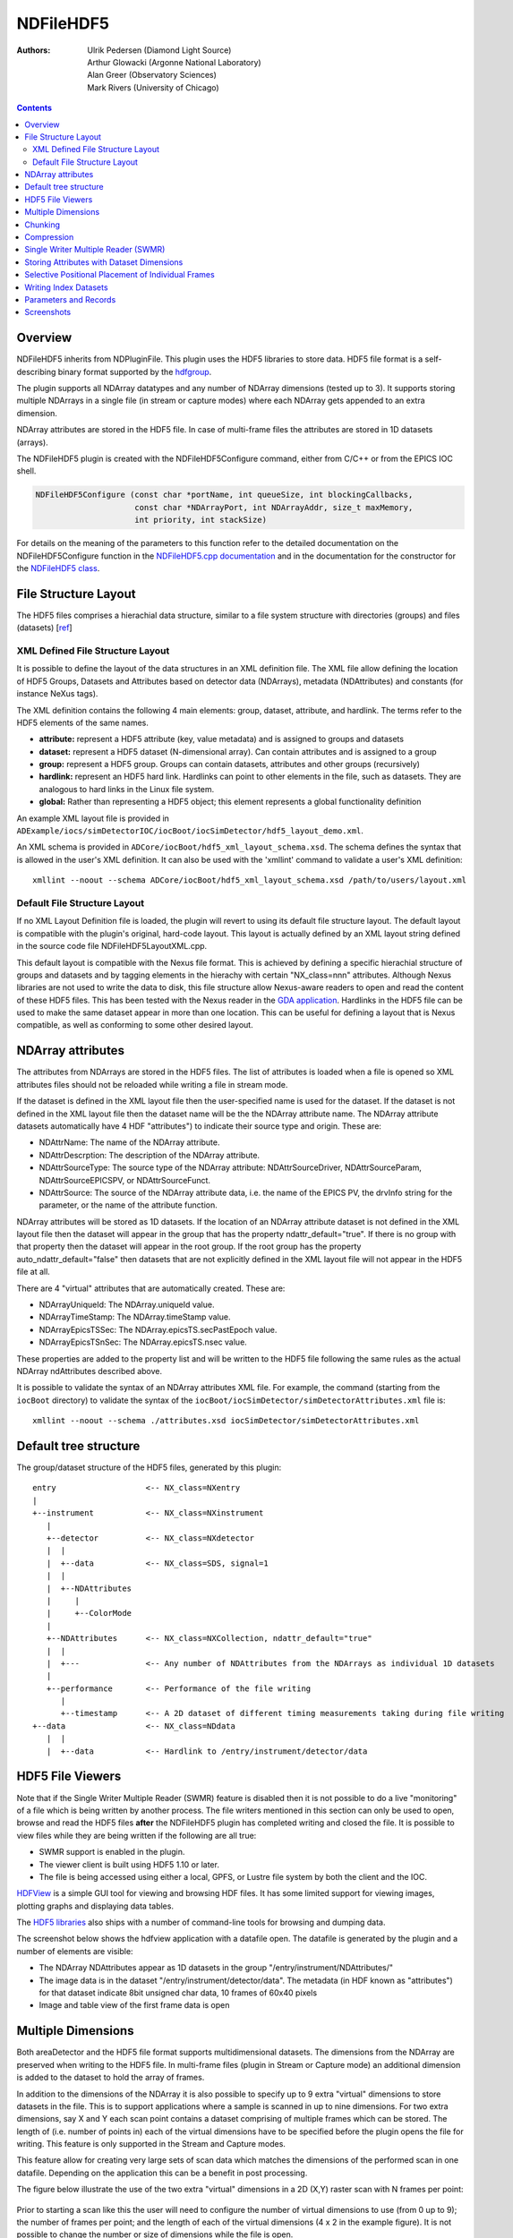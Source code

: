 NDFileHDF5
==========
:authors: Ulrik Pedersen (Diamond Light Source), Arthur Glowacki
   (Argonne National Laboratory), Alan Greer (Observatory Sciences),
   Mark Rivers (University of Chicago)

.. contents:: Contents

Overview
--------

NDFileHDF5 inherits from NDPluginFile. This plugin uses the HDF5
libraries to store data. HDF5 file format is a self-describing binary
format supported by the `hdfgroup <http://www.hdfgroup.org/HDF5>`__.

The plugin supports all NDArray datatypes and any number of NDArray
dimensions (tested up to 3). It supports storing multiple NDArrays in a
single file (in stream or capture modes) where each NDArray gets
appended to an extra dimension.

NDArray attributes are stored in the HDF5 file. In case of multi-frame
files the attributes are stored in 1D datasets (arrays).

The NDFileHDF5 plugin is created with the NDFileHDF5Configure command,
either from C/C++ or from the EPICS IOC shell.

.. code-block:: c

   NDFileHDF5Configure (const char *portName, int queueSize, int blockingCallbacks, 
                        const char *NDArrayPort, int NDArrayAddr, size_t maxMemory, 
                        int priority, int stackSize)
     

For details on the meaning of the parameters to this function refer to
the detailed documentation on the NDFileHDF5Configure function in the
`NDFileHDF5.cpp
documentation <../areaDetectorDoxygenHTML/_n_d_file_h_d_f5_8cpp.html>`__
and in the documentation for the constructor for the `NDFileHDF5
class <../areaDetectorDoxygenHTML/class_n_d_file_h_d_f5.html>`__.

File Structure Layout
---------------------

The HDF5 files comprises a hierachial data structure, similar to a file
system structure with directories (groups) and files (datasets)
[`ref <http://www.hdfgroup.org/HDF5/Tutor/fileorg.html>`__]

XML Defined File Structure Layout
~~~~~~~~~~~~~~~~~~~~~~~~~~~~~~~~~

It is possible to define the layout of the data structures in an XML
definition file. The XML file allow defining the location of HDF5
Groups, Datasets and Attributes based on detector data (NDArrays),
metadata (NDAttributes) and constants (for instance NeXus tags).

The XML definition contains the following 4 main elements: group,
dataset, attribute, and hardlink. The terms refer to the HDF5 elements
of the same names.

-  **attribute:** represent a HDF5 attribute (key, value metadata) and
   is assigned to groups and datasets
-  **dataset:** represent a HDF5 dataset (N-dimensional array). Can
   contain attributes and is assigned to a group
-  **group:** represent a HDF5 group. Groups can contain datasets,
   attributes and other groups (recursively)
-  **hardlink:** represent an HDF5 hard link. Hardlinks can point to
   other elements in the file, such as datasets. They are analogous to
   hard links in the Linux file system.
-  **global:** Rather than representing a HDF5 object; this element
   represents a global functionality definition

.. cssclass:: table-bordered table-striped table-hover
.. flat-table::
  :header-rows: 1

  * - XML attribute
    - Required
    - Description
    - Value
  * -
    -
    - **XML "attribute" element attributes**
  * - name
    - yes
    - Name (key) of the HDF attribute (key, value) pair
    - string
  * - source
    - yes
    - Definition of where the attribute gets its value from
    - Enum string: "constant", "ndattribute"
  * - when
    - optional
    - Event when the attribute data is written
    - Enum string: "OnFileOpen" (default), "OnFileClose"
  * - value
    - Required only if source="constant"
    - The constant value to give the attribute
    - string (possibly containing an int or float)
  * - type
    - optional - use if source="constant"
    - The constant datatype
    - Enum string: "int", "float", "string"
  * - ndattribute
    - Required only if source="ndattribute"
    - Name of the areaDetector NDAttribute which is the source of this HDF5 attribute's
      data value
    - string containing the name of an NDAttribute
  * -
    -
    - **XML "group" element attributes**
  * - name
    - yes
    - The (relative) name of the HDF5 group
    - string
  * - ndattr_default
    - optional
    - This attribute flags a group as being a 'default' container for NDAttributes which
      have not been defined to be stored elsewhere. If there is no group defined with
      ndaddr_default=true, and if the root group does not have auto_ndattr_default=false,
      then the 'default' container will be the root group.
    - boolean (default=false)
  * - auto_ndattr_default
    - optional
    - If this attribute is present for the root group and is set to false then NDAttributes
      which have not been defined to be stored elsewhere will not be stored at all
    - boolean (default=false)
  * -
    -
    - **XML "dataset" element attributes**
  * - name
    - yes
    - Name of the HDF5 dataset
    - string
  * - source
    - yes
    - Definition of where the dataset gets its data values from
    - string enum: "detector", "ndattribute", "constant"
  * - when
    - optional
    - Event when the dataset data is written
    - Enum string: "OnFileOpen", "OnFileClose", "OnFileWrite" (default)
  * - value
    - Required only if source="constant"
    - Constant value to write directly into the HDF5 dataset
    - String - possibly containing int or float values. Arrays of int and float values
      can also be represented in a comma-separated string
  * - ndattribute
    - Required only if source="ndattribute"
    - The name of the areaDetector NDAttribute to use as a data source for this HDF5 dataset
    - string containing the name of the NDAttribute
  * - det_default
    - optional
    - Flag to indicate that this HDF5 dataset is the default dataset for the detector
      to write NDArrays into. Only sensible to set true if source="detector"
    - boolean (default=false)
  * -
    -
    - **XML "global" element attributes**
  * - name
    - yes
    - Name of the global functionality or parameter to set
    - enum string: "detector_data_destination"
      , (currently only one supported parameter)
  * - ndattribute
    - Required when name="detector_data_destination"
    - Name of the NDAttribute which defines the name of the dataset where incoming NDArrays
      are to be stored
    - string containing the name of an NDAttribute
  * -
    -
    - **XML "hardlink" element attributes**
  * - name
    - yes
    - Name of the link
    - string: string containing the name of the hardlink being created
  * - target
    - yes
    - Name of the existing target object in the HDF5 file being linked to.
    - string containing the name of the target object being linked to

An example XML layout file is provided in
``ADExample/iocs/simDetectorIOC/iocBoot/iocSimDetector/hdf5_layout_demo.xml``.

An XML schema is provided in
``ADCore/iocBoot/hdf5_xml_layout_schema.xsd``. The schema defines the
syntax that is allowed in the user's XML definition. It can also be used
with the 'xmllint' command to validate a user's XML definition:

::

   xmllint --noout --schema ADCore/iocBoot/hdf5_xml_layout_schema.xsd /path/to/users/layout.xml

Default File Structure Layout
~~~~~~~~~~~~~~~~~~~~~~~~~~~~~

If no XML Layout Definition file is loaded, the plugin will revert to
using its default file structure layout. The default layout is
compatible with the plugin's original, hard-code layout. This layout is
actually defined by an XML layout string defined in the source code file
NDFileHDF5LayoutXML.cpp.

This default layout is compatible with the Nexus file format. This is
achieved by defining a specific hierachial structure of groups and
datasets and by tagging elements in the hierachy with certain
"NX_class=nnn" attributes. Although Nexus libraries are not used to
write the data to disk, this file structure allow Nexus-aware readers to
open and read the content of these HDF5 files. This has been tested with
the Nexus reader in the `GDA application <http://opengda.org/>`__.
Hardlinks in the HDF5 file can be used to make the same dataset appear
in more than one location. This can be useful for defining a layout that
is Nexus compatible, as well as conforming to some other desired layout.

NDArray attributes
------------------

The attributes from NDArrays are stored in the HDF5 files. The list of
attributes is loaded when a file is opened so XML attributes files
should not be reloaded while writing a file in stream mode.

If the dataset is defined in the XML layout file then the user-specified
name is used for the dataset. If the dataset is not defined in the XML
layout file then the dataset name will be the the NDArray attribute
name. The NDArray attribute datasets automatically have 4 HDF
"attributes") to indicate their source type and origin. These are:

-  NDAttrName: The name of the NDArray attribute.
-  NDAttrDescrption: The description of the NDArray attribute.
-  NDAttrSourceType: The source type of the NDArray attribute:
   NDAttrSourceDriver, NDAttrSourceParam, NDAttrSourceEPICSPV, or
   NDAttrSourceFunct.
-  NDAttrSource: The source of the NDArray attribute data, i.e. the name
   of the EPICS PV, the drvInfo string for the parameter, or the name of
   the attribute function.

NDArray attributes will be stored as 1D datasets. If the location of an
NDArray attribute dataset is not defined in the XML layout file then the
dataset will appear in the group that has the property
ndattr_default="true". If there is no group with that property then the
dataset will appear in the root group. If the root group has the
property auto_ndattr_default="false" then datasets that are not
explicitly defined in the XML layout file will not appear in the HDF5
file at all.

There are 4 "virtual" attributes that are automatically created. These
are:

-  NDArrayUniqueId: The NDArray.uniqueId value.
-  NDArrayTimeStamp: The NDArray.timeStamp value.
-  NDArrayEpicsTSSec: The NDArray.epicsTS.secPastEpoch value.
-  NDArrayEpicsTSnSec: The NDArray.epicsTS.nsec value.

These properties are added to the property list and will be written to
the HDF5 file following the same rules as the actual NDArray
ndAttributes described above.

It is possible to validate the syntax of an NDArray attributes XML file.
For example, the command (starting from the ``iocBoot`` directory) to
validate the syntax of the
``iocBoot/iocSimDetector/simDetectorAttributes.xml`` file is:

::

   xmllint --noout --schema ./attributes.xsd iocSimDetector/simDetectorAttributes.xml

Default tree structure
----------------------

The group/dataset structure of the HDF5 files, generated by this plugin:

::

   entry                   <-- NX_class=NXentry
   |
   +--instrument           <-- NX_class=NXinstrument
      |
      +--detector          <-- NX_class=NXdetector
      |  |
      |  +--data           <-- NX_class=SDS, signal=1
      |  |
      |  +--NDAttributes
      |     |
      |     +--ColorMode
      |
      +--NDAttributes      <-- NX_class=NXCollection, ndattr_default="true"
      |  |
      |  +---              <-- Any number of NDAttributes from the NDArrays as individual 1D datasets
      |
      +--performance       <-- Performance of the file writing
         |
         +--timestamp      <-- A 2D dataset of different timing measurements taking during file writing
   +--data                 <-- NX_class=NDdata
      |  |
      |  +--data           <-- Hardlink to /entry/instrument/detector/data

HDF5 File Viewers
-----------------

Note that if the Single Writer Multiple Reader (SWMR) feature is
disabled then it is not possible to do a live "monitoring" of a file
which is being written by another process. The file writers mentioned in
this section can only be used to open, browse and read the HDF5 files
**after** the NDFileHDF5 plugin has completed writing and closed the
file. It is possible to view files while they are being written if the
following are all true:

-  SWMR support is enabled in the plugin.
-  The viewer client is built using HDF5 1.10 or later.
-  The file is being accessed using either a local, GPFS, or Lustre file
   system by both the client and the IOC.

`HDFView <http://www.hdfgroup.org/hdf-java-html/hdfview/index.html>`__
is a simple GUI tool for viewing and browsing HDF files. It has some
limited support for viewing images, plotting graphs and displaying data
tables.

The `HDF5
libraries <http://www.hdfgroup.org/HDF5/release/obtain5.html>`__ also
ships with a number of command-line tools for browsing and dumping data.

The screenshot below shows the hdfview application with a datafile open.
The datafile is generated by the plugin and a number of elements are
visible:

-  The NDArray NDAttributes appear as 1D datasets in the group
   "/entry/instrument/NDAttributes/"
-  The image data is in the dataset "/entry/instrument/detector/data".
   The metadata (in HDF known as "attributes") for that dataset indicate
   8bit unsigned char data, 10 frames of 60x40 pixels
-  Image and table view of the first frame data is open

.. figure:: HDFView-screenshot.png
    :align: center

Multiple Dimensions
-------------------

Both areaDetector and the HDF5 file format supports multidimensional
datasets. The dimensions from the NDArray are preserved when writing to
the HDF5 file. In multi-frame files (plugin in Stream or Capture mode)
an additional dimension is added to the dataset to hold the array of
frames.

In addition to the dimensions of the NDArray it is also possible to
specify up to 9 extra "virtual" dimensions to store datasets in the
file. This is to support applications where a sample is scanned in up to
nine dimensions. For two extra dimensions, say X and Y each scan point
contains a dataset comprising of multiple frames which can be stored.
The length of (i.e. number of points in) each of the virtual dimensions
have to be specified before the plugin opens the file for writing. This
feature is only supported in the Stream and Capture modes.

This feature allow for creating very large sets of scan data which
matches the dimensions of the performed scan in one datafile. Depending
on the application this can be a benefit in post processing.

The figure below illustrate the use of the two extra "virtual"
dimensions in a 2D (X,Y) raster scan with N frames per point:

.. figure:: HDFmultiple-dimensions.png
    :align: center

Prior to starting a scan like this the user will need to configure the
number of virtual dimensions to use (from 0 up to 9); the number of
frames per point; and the length of each of the virtual dimensions (4 x
2 in the example figure). It is not possible to change the number or
size of dimensions while the file is open.

For 2D image (greyscale) formats the dimensions in the multiframe HDF5
file are organised as follows. Note that for backwards compatibility
(previously only 2 extra dimensions were available) when extra
dimensions are specified they are in reverse order
9th,8th,7th,6th,5th,4th,3rd,Yth,Xth and dimensions 2 and 1 are named Y
and X:

-  For a multiframe file with no use of "virtual" dimension the order
   is: {Nth frame, width, height}
-  For a multiframe file using 1 "virtual" dimension (X) the order is:
   {X, Nth frame, width, height}
-  For a multiframe file using 2 "virtual" dimensions (X,Y) the order
   is: {Y, X, Nth frame, width, height}
-  For a multiframe file using 3 "virtual" dimensions (X,Y,3rd) the
   order is: {3rd, Y, X, Nth frame, width, height}
-  For a multiframe file using 4 "virtual" dimensions (X,Y,3rd,4th) the
   order is: {4th, 3rd, Y, X, Nth frame, width, height}
-  For a multiframe file using 5 "virtual" dimensions (X,Y,3rd,4th,5th)
   the order is: {5th, 4th, 3rd, Y, X, Nth frame, width, height}

Chunking
--------

This plugin uses HDF5 chunking to store the raw image data. The chunk
size (the size of each I/O block) can be either automatically configured
(ChunkSizeAuto=Yes) or user-configured (ChunkSizeAuto=No). If automatically
configured then the chunk size in each dimension is the size of the NDArray 
in that dimension.  NumFramesChunks defaults to 1, but if it is set higher
then each chunk can be multiple NDArrays, (which essentially implies memory
caching before writing to disk). Configuring chunking correctly for a
given application is a complex matter where both the write performance
and the read performance for a given post processing application will
have to be evaluated. As a basic starting point, setting the ChunkSizeAuto=Yes, 
should give a decent result. Further explanations and documentation of the HDF5
chunking feature is available in the HDF5 documentation:

-  HDF5 documentation advanced topics: `Chunking in
   HDF5 <https://portal.hdfgroup.org/display/HDF5/Chunking+in+HDF5>`__
-  hdfgroup presentation: `HDF5 Advanced Topics - Chunking in
   HDF5 <http://www.hdfgroup.org/pubs/presentations/HDF5-EOSXIII-Advanced-Chunking.pdf>`__

Compression
-----------

The HDF5 library supports a number of compression algorithms. When using
HDF5 libraries to write and read files the with standard HDF5 compressions
(N-bit, szip, and libz) it only need to be switched on when writing and HDF5 enabled applications
can read the files without any additional configuration. When using Blosc, LZ4, BSLZ4 and JPEG no
additional configuration is required for NDFileHDF5 to write the files, because it registers
these compression filters.  However, when reading files written with Blosc, LZ4, BSLZ4, or JPEG
the environment variable HDF5_PLUGIN_PATH must point to a directory containing the shareable libraries
for the decompression filter plugins.  This allows any application built with HDF5 1.8.11 or later to
read files written with these compression filters. The areaDetector/ADSupport modules builds these shareable 
libraries for Linux, Windows, and Mac.
Only one compression filter can be applied at the time.

The following compression filters are supported in the NDFileHDF5
plugin:

-  | Lossless `SZIP <http://www.hdfgroup.org/doc_resource/SZIP/>`__
     compression is using a separate library from the hdfgroup. NOTE: The
     szip library contains the following in its COPYING license agreement
     file:
   
   | `Revocable (in the event of breach by the user or if required by law),
     royalty-free,         nonexclusive sublicense to use SZIP compression
     software routines and underlying         patents for non-commercial,
     scientific use only is hereby granted by ICs, LLC, to         users of and
     in conjunction with HDF data storage and retrieval file format and
     software library products.`
     
   | This means that the szip compression should
     not be used by commercial users without first obtaining a license.

-  External libz -also lossless
-  `N-bit <http://www.hdfgroup.org/HDF5/doc/RM/RM_H5P.html#Property-SetNbit>`__
   compression is a bit-packing scheme to be used when a detector
   provide fewer databits than standard 8,16,32 bit words. Data width
   and offset in the word is user configurable.
-  `Blosc <http://blosc.org/>`__ compression. Blosc is lossless and contains several compressors,
    including LZ4 with Bitshuffle.
-  `LZ4 <https://lz4.github.io/lz4/>`__ compression. LZ4 is lossless.
-  `Bitshuffle/LZ4 <https://github.com/kiyo-masui/bitshuffle>`__ compression. BSLZ4 is lossless.
-  `JPEG <https://jpeg.org/>`__ compression. JPEG is lossy, with a user-defined quality factor.

Single Writer Multiple Reader (SWMR)
------------------------------------

From version 1-10 of the HDF5 library, reader applications shall be able
to access the file whilst it is being written. The plugin has been
updated to support the additional SWMR feature when writing a file. The
plugin will know if SWMR mode is supported depending on the version of
the HDF5 library that the plugin has been compiled against, and SWMR
mode can be enabled or disabled by setting the appropriate parameter
(disabled by default). Once placed into SWMR mode the plugin accepts
parameters to control how often frames are flushed, how often
NDAttributes are flushed and the current SWMR status and number of
flushes that have taken place are reported for an acquisition. The SWMR
active status parameter can be used to signify that it is safe for
readers to open the file (the file has been placed into SWMR mode).
Data can be flushed to disk on demand using the FlushNow command.


Storing Attributes with Dataset Dimensions
------------------------------------------

| The plugin has the option of storing all NDAttribute datasets as a
  single array of data values, or else these NDAttribute datasets can be
  stored with the same dimensionality as the main dataset.
| As an example, consider a multi-dimensional dataset of images
  width=800 and height=600.

-  If two "virtual" dimensions are selected with N=3, X=4 and Y=5 then
   the main dataset will have the dimensions 5x4x3x600x800.
-  If the NDAttribute datasets are stored in the standard way then the
   dataset would be a single dimension array of 60 items.
-  If however, the NDAttribute dataset is stored with the same
   dimensionality as the main dataset then the NDAttribute dataset will
   have the dimensions of 5x4x3.

Selective Positional Placement of Individual Frames
---------------------------------------------------

The plugin can now store frames at specified positions within a dataset.
Each individual dimension index can be specified with NDAttributes that
are attached to the frame. The names of the NDAttributes that will be
used as the index values for each dimension are specified using
parameters (see parameter table below). The NDAttribute values
themselves must be integer type zero based index values; if values are
specified that are outside the maximum size of the dataset in any
dimension then the acquisition will fail. A named attribute must be
specified for each additional dimension if position placement mode is to
be used, if attributes are not specified or not named correctly then the
acquisition will fail.

The position placement mode of operation is enabled by setting the
PositionMode parameter to "On" and can be used with or without SWMR mode
enabled.

Writing Index Datasets
----------------------

The plugin will write out an index dataset for an extra dimension
multidimensional dataset if requested. This writing out of index values
can only take place when running in selective positional placement mode
and when storing attributes with dataset dimensions (see above). The
index parameters take the name of the NDAttribute that contains the
index values for the particular dimensions that you are interested in.

For example, extra X and Y dimensions specified along with positional
placement mode looking for NDAttributes called "x" and "y". If the index
dataset for the X dimension is set to "x" also then an additional
dataset will be written that contains only the index values for the X
dimension. The dataset will be a 1 dimensional dataset. Consider the
following index values

x=0, y=0

x=1, y=0

x=0, y=1

x=1, y=1

x=0, y=2

x=1, y=2

If the X index parameter is set to x then a 1D dataset will be produced
containing the values (0, 1). If the Y index parameter is set to y then
a 1D dataset will be produced containing the values (0, 1, 2).

Parameters and Records
----------------------

.. cssclass:: table-bordered table-striped table-hover
.. flat-table::
  :header-rows: 2
  :widths: 5 5 50 10 15 10

  * -
    -
    - **Parameter Definitions and EPICS Record Definitions in NDFileHDF5.template**
  * - asyn interface
    - Access
    - Description
    - drvInfo string
    - EPICS record name
    - EPICS record type
  * -
    -
    - **HDF5 XML Layout Definition**
  * - asynOctet
    - r/w
    - XML filename, pointing to an XML HDF5 Layout Definition, This waveform also supports loading raw XML code directly; up to a maximum of 1MB
      long (NELM=1MB)
    - HDF5_layoutFilename
    - $(P)$(R)XMLFileName, $(P)$(R)XMLFileName_RBV
    - waveform
  * - asynInt32
    - r/o
    - Flag to report the validity (xml syntax only) of the loaded XML. Updated when the
      XMLFileName is updated with a new filename and when the XML file is read at HDF5
      file creation
    - HDF5_layoutValid
    - $(P)$(R)XMLValid_RBV
    - bi
  * - asynOctet
    - r/o
    - XML parser error message
    - HDF5_layoutErrorMsg
    - $(P)$(R)XMLErrorMsg_RBV
    - waveform
  * -
    -
    - **HDF5 Chunk Configuration**
  * - asynInt32
    - r/w
    - No (0) or Yes (1). If Yes then the chunk size for each dimension of the NDArray is set to be the size of the NDArray in that dimension.
    - HDF5_chunkSizeAuto
    - $(P)$(R)ChunkSizeAuto, $(P)$(R)ChunkSizeAuto_RBV
    - bo, bi
  * - asynInt32
    - r/w
    - Configure HDF5 "chunking" to approriate size for the filesystem: sets number of
      columns (dimension 0 of NDArray) to use per chunk
    - HDF5_nColChunks
    - $(P)$(R)NumColChunks, $(P)$(R)NumColChunks_RBV
    - longout, longin
  * - asynInt32
    - r/w
    - Configure HDF5 "chunking" to approriate size for the filesystem: sets number of
      rows (dimension 1 of NDArray) to use per chunk
    - HDF5_nRowChunks
    - $(P)$(R)NumRowChunks, $(P)$(R)NumRowChunks_RBV
    - longout, longin
  * - asynInt32
    - r/w
    - Configure HDF5 "chunking" to approriate size for the filesystem: sets the number of
      elements in dimension N use per chunk
    - HDF5_chunkSize
    - $(P)$(R)ChunkSize(N), $(P)$(R)ChunkSize(N)_RBV
    - longout, longin
  * - asynInt32
    - r/w
    - Configure HDF5 "chunking" to approriate size for the filesystem: sets number of
      NDArrays to use per chunk. Setting this parameter > 1 essentially
      implies using in-memory cache as HDF5 only writes full chunks to disk.
    - HDF5_nFramesChunks
    - $(P)$(R)NumFramesChunks, $(P)$(R)NumFramesChunks_RBV
    - longout, longin
  * -
    -
    - **Disk Boundary Alignment**
  * - asynInt32
    - r/w
    - Set the disk boundary alignment in bytes. This parameter can be used to optimise
      file I/O performance on some file systems. For instance on the Lustre file system
      where the it is optimal to align data to the 'stripe size' (default 1MB).
      , This parameter applies to all datasets in the file.
      , Setting this parameter to 0 disables use of disk boundary alignment.
      , *Warning: setting this parameter to a larger size than the size of a single chunk
      will cause datafiles to grow larger than the actual contained data.*
    - HDF5_chunkBoundaryAlign
    - $(P)$(R)BoundaryAlign, $(P)$(R)BoundaryAlign_RBV
    - longout, longin
  * - asynInt32
    - r/w
    - Set a minimum size (bytes) of chunk or dataset where boundary alignment is to be
      applied. This can be used to filter out small datasets like NDAttributes from the
      boundary alignment as it could blow up the file size.
      , Setting this parameter to 0 will disable the use of boundary alignment
    - HDF5_chunkBoundaryThreshold
    - $(P)$(R)BoundaryThreshold, $(P)$(R)BoundaryThreshold_RBV
    - longout, longin
  * -
    -
    - **Metadata**
  * - asynInt32
    - r/w
    - Enable or disable support for storing NDArray attributes in file
    - HDF5_storeAttributes
    - $(P)$(R)StoreAttr, $(P)$(R)StoreAttr_RBV
    - bo, bi
  * - asynInt32
    - r/w
    - Enable or disable support for storing file IO timing measurements in file
    - HDF5_storePerformance
    - $(P)$(R)StorePerform, $(P)$(R)StorePerform_RBV
    - bo, bi
  * - asynInt32
    - r/w
    - Turn on or off NDAttribute dataset dimensions (1 = On, 0 = Off). When switched on
      NDAttribute datasets are forced to have the same dimensionality as the main dataset.
    - HDF5_dimAttDatasets
    - $(P)$(R)DimAttDatasets, $(P)$(R)DimAttDatasets_RBV
    - bo, bi
  * -
    -
    - **SWMR**
  * - asynInt32
    - r/o
    - Does the HDF5 library version support SWMR mode of operation (1 = Supported, 0 =
      Not Supported).
    - HDF5_SWMRSupported
    - $(P)$(R)SWMRSupported_RBV
    - bi
  * - asynInt32
    - r/w
    - Turn on or off SWMR mode for the next acquisition (1 = On, 0 = Off). Turning on
      will only work if SWMR mode is supported.
    - HDF5_SWMRMode
    - $(P)$(R)SWMRMode, $(P)$(R)SMWRMode_RBV
    - bo, bi
  * - asynInt32
    - r/o
    - This value is set to 1 once a file has been opened and placed into SWMR mode. It
      returns to 0 once the acquisition has completed.
    - HDF5_SWMRRunning
    - $(P)$(R)SWMRActive_RBV
    - bi
  * - asynInt32
    - r/w
    - Flush the image to disk every N'th frame.
    - HDF5_flushNthFrame
    - $(P)$(R)NumFramesFlush, $(P)$(R)NumFramesFlush_RBV
    - longout, longin
  * - asynInt32
    - r/w
    - This value is used to determine when to flush NDAttribute datasets to disk, and
      the corresponding datasets chunk size. A value of zero will default where possible
      to the size of the dataset for a one dimensional dataset.
    - HDF5_NDAttributeChunk
    - $(P)$(R)NDAttributeChunk, $(P)$(R)NDAttributeChunk_RBV
    - longout, longin
  * - asynInt32
    - r/o
    - The number of flushes that have taken place for the current acquisition. In the
      case where flushing occurs for every frame and no flushing is set for NDAttribute
      datasets then this value will increment by one for each frame, and once the acquisition
      has completed it will jump by the number of flushes required for the NDAttribute
      datasets, one flush for each dataset.
    - HDF5_SWMRCbCounter
    - $(P)$(R)SWMRCbCounter_RBV
    - longin
  * - asynInt32
    - r/w
    - Forces an immediate HDF5 flush.
    - HDF5_SWMRFlushNow
    - $(P)$(R)FlushNow
    - busy
  * -
    -
    - **Additional Virtual Dimensions**
  * - asynInt32
    - r/w
    - Number of extra dimensions [0..9]
    - HDF5_nExtraDims
    - $(P)$(R)NumExtraDims, $(P)$(R)NumExtraDims
    - mbbo, mbbi
  * - asynInt32
    - r/w
    - Size of extra dimension N (no. of frames per point)
    - HDF5_extraDimSizeN
    - $(P)$(R)ExtraDimSizeN, $(P)$(R)ExtraDimSizeN_RBV
    -
  * - asynInt32
    - r/w
    - Size of extra dimension X
    - HDF5_extraDimSizeX
    - $(P)$(R)ExtraDimSizeX, $(P)$(R)ExtraDimSizeX_RBV
    - longout, longin
  * - asynInt32
    - r/w
    - Size of extra dimension Y
    - HDF5_extraDimSizeY
    - $(P)$(R)ExtraDimSizeY, $(P)$(R)ExtraDimSizeY_RBV
    - longout, longin
  * - asynInt32
    - r/w
    - Size of extra dimension 3
    - HDF5_extraDimSize3
    - $(P)$(R)ExtraDimSize3, $(P)$(R)ExtraDimSize3_RBV
    - longout, longin
  * - asynInt32
    - r/w
    - Size of extra dimension 4
    - HDF5_extraDimSize4
    - $(P)$(R)ExtraDimSize4, $(P)$(R)ExtraDimSize4_RBV
    - longout, longin
  * - asynInt32
    - r/w
    - Size of extra dimension 5
    - HDF5_extraDimSize5
    - $(P)$(R)ExtraDimSize5, $(P)$(R)ExtraDimSize5_RBV
    - longout, longin
  * - asynInt32
    - r/w
    - Size of extra dimension 6
    - HDF5_extraDimSize6
    - $(P)$(R)ExtraDimSize6, $(P)$(R)ExtraDimSize6_RBV
    - longout, longin
  * - asynInt32
    - r/w
    - Size of extra dimension 7
    - HDF5_extraDimSize7
    - $(P)$(R)ExtraDimSize7, $(P)$(R)ExtraDimSize7_RBV
    - longout, longin
  * - asynInt32
    - r/w
    - Size of extra dimension 8
    - HDF5_extraDimSize8
    - $(P)$(R)ExtraDimSize8, $(P)$(R)ExtraDimSize8_RBV
    - longout, longin
  * - asynInt32
    - r/w
    - Size of extra dimension 9
    - HDF5_extraDimSize9
    - $(P)$(R)ExtraDimSize9, $(P)$(R)ExtraDimSize9_RBV
    - longout, longin
  * -
    -
    - **Positional Placement**
  * - asynInt32
    - r/w
    - Turn on/off positional placement mode
    - HDF5_posRunning
    - $(P)$(R)PositionMode, $(P)$(R)PositionMode_RBV
    - bo, bi
  * - asynOctet
    - r/w
    - Specify the NDAttribute name for the N index
    - HDF5_posNameDimN
    - $(P)$(R)PosNameDimN, $(P)$(R)PosNameDimN_RBV
    - stringout, stringin
  * - asynOctet
    - r/w
    - Specify the NDAttribute name for the X index
    - HDF5_posNameDimX
    - $(P)$(R)PosNameDimX, $(P)$(R)PosNameDimX_RBV
    - stringout, stringin
  * - asynOctet
    - r/w
    - Specify the NDAttribute name for the Y index
    - HDF5_posNameDimY
    - $(P)$(R)PosNameDimY, $(P)$(R)PosNameDimY_RBV
    - stringout, stringin
  * - asynOctet
    - r/w
    - Specify the NDAttribute name for the 3rd index
    - HDF5_posNameDim3
    - $(P)$(R)PosNameDim3, $(P)$(R)PosNameDim3_RBV
    - stringout, stringin
  * - asynOctet
    - r/w
    - Specify the NDAttribute name for the 4th index
    - HDF5_posNameDim4
    - $(P)$(R)PosNameDim4, $(P)$(R)PosNameDim4_RBV
    - stringout, stringin
  * - asynOctet
    - r/w
    - Specify the NDAttribute name for the 5th index
    - HDF5_posNameDim5
    - $(P)$(R)PosNameDim5, $(P)$(R)PosNameDim5_RBV
    - stringout, stringin
  * - asynOctet
    - r/w
    - Specify the NDAttribute name for the 6th index
    - HDF5_posNameDim6
    - $(P)$(R)PosNameDim6, $(P)$(R)PosNameDim6_RBV
    - stringout, stringin
  * - asynOctet
    - r/w
    - Specify the NDAttribute name for the 7th index
    - HDF5_posNameDim7
    - $(P)$(R)PosNameDim7, $(P)$(R)PosNameDim7_RBV
    - stringout, stringin
  * - asynOctet
    - r/w
    - Specify the NDAttribute name for the 8th index
    - HDF5_posNameDim8
    - $(P)$(R)PosNameDim8, $(P)$(R)PosNameDim8_RBV
    - stringout, stringin
  * - asynOctet
    - r/w
    - Specify the NDAttribute name for the 9th index
    - HDF5_posNameDim9
    - $(P)$(R)PosNameDim9, $(P)$(R)PosNameDim9_RBV
    - stringout, stringin
  * -
    -
    - **Index Datasets**
  * - asynOctet
    - r/w
    - Specify the NDAttribute index for the N dimension
    - HDF5_posIndexDimN
    - $(P)$(R)PosIndexDimN, $(P)$(R)PosIndexDimN_RBV
    - stringout, stringin
  * - asynOctet
    - r/w
    - Specify the NDAttribute index for the X dimension
    - HDF5_posIndexDimX
    - $(P)$(R)posIndexDimX, $(P)$(R)posIndexDimX_RBV
    - stringout, stringin
  * - asynOctet
    - r/w
    - Specify the NDAttribute index for the Y dimension
    - HDF5_posIndexDimY
    - $(P)$(R)posIndexDimY, $(P)$(R)posIndexDimY_RBV
    - stringout, stringin
  * - asynOctet
    - r/w
    - Specify the NDAttribute index for the 3rd dimension
    - HDF5_posIndexDim3
    - $(P)$(R)posIndexDim3, $(P)$(R)posIndexDim3_RBV
    - stringout, stringin
  * - asynOctet
    - r/w
    - Specify the NDAttribute index for the 4th dimension
    - HDF5_posIndexDim4
    - $(P)$(R)posIndexDim4, $(P)$(R)posIndexDim4_RBV
    - stringout, stringin
  * - asynOctet
    - r/w
    - Specify the NDAttribute index for the 5th dimension
    - HDF5_posIndexDim5
    - $(P)$(R)posIndexDim5, $(P)$(R)posIndexDim5_RBV
    - stringout, stringin
  * - asynOctet
    - r/w
    - Specify the NDAttribute index for the 6th dimension
    - HDF5_posIndexDim6
    - $(P)$(R)posIndexDim6, $(P)$(R)posIndexDim6_RBV
    - stringout, stringin
  * - asynOctet
    - r/w
    - Specify the NDAttribute index for the 7th dimension
    - HDF5_posIndexDim7
    - $(P)$(R)posIndexDim7, $(P)$(R)posIndexDim7_RBV
    - stringout, stringin
  * - asynOctet
    - r/w
    - Specify the NDAttribute index for the 8th dimension
    - HDF5_posIndexDim8
    - $(P)$(R)posIndexDim8, $(P)$(R)posIndexDim8_RBV
    - stringout, stringin
  * - asynOctet
    - r/w
    - Specify the NDAttribute index for the 9th dimension
    - HDF5_posIndexDim9
    - $(P)$(R)posIndexDim9, $(P)$(R)posIndexDim9_RBV
    - stringout, stringin
  * -
    -
    - **Runtime Statistics**
  * - asynFloat64
    - r/o
    - Total runtime in seconds from first frame to file closed
    - HDF5_totalRuntime
    - $(P)$(R)RunTime
    - ai
  * - asynFloat64
    - r/o
    - Overall IO write speed in megabit per second from first frame to file closed
    - HDF5_totalIoSpeed
    - $(P)$(R)IOSpeed
    - ai
  * -
    -
    - **Compression Filters**
  * - asynInt32
    - r/w
    - Select or switch off compression filter. Choices are: [None, N-bit, szip, zlib, Blosc, BSLZ4, LZ4, JPEG]
    - HDF5_compressionType
    - $(P)$(R)Compression, $(P)$(R)Compression_RBV
    - mbbo, mbbi
  * - asynInt32
    - r/w
    - N-bit compression filter: number of data bits per pixel
    - HDF5_nbitsPrecision
    - $(P)$(R)NumDataBits, $(P)$(R)NumDataBits_RBV
    - longout, longin
  * - asynInt32
    - r/w
    - N-bit compression filter: dataword bit-offset in pixel
    - HDF5_nbitsOffset
    - $(P)$(R)DataBitsOffset, $(P)$(R)DataBitsOffset_RBV
    - longout, longin
  * - asynInt32
    - r/w
    - szip compression filter: number of pixels in filter [1..32]
    - HDF5_szipNumPixels
    - $(P)$(R)SZipNumPixels, $(P)$(R)SZipNumPixels_RBV
    - longout, longin
  * - asynInt32
    - r/w
    - zlib compression filter: compression level [1..9]
    - HDF5_zCompressLevel
    - $(P)$(R)ZLevel, $(P)$(R)ZLevel_RBV
    - longout, longin
  * - asynInt32
    - r/w
    - Blosc compressor. Choices are: [BloscLZ, LZ4, LZ4HC, SNAPPY, ZLIB, ZSTD]
    - HDF5_bloscCompressor
    - $(P)$(R)BloscCompressor, $(P)$(R)BloscCompressor_RBV
    - mbbo, mbbi
  * - asynInt32
    - r/w
    - Blosc shuffle. Choices are: [None, Byte, Bit]
    - HDF5_bloscShuffle
    - $(P)$(R)BloscShuffle, $(P)$(R)BloscShuffle_RBV
    - mbbo, mbbi
  * - asynInt32
    - r/w
    - Blosc compression filter: compression level [0..9]
    - HDF5_bloscCompressLevel
    - $(P)$(R)BloscLevel, $(P)$(R)BloscLevel_RBV
    - longout, longin
  * - asynInt32
    - r/w
    - JPEG quality level [1..100]
    - HDF5_jpegQuality
    - $(P)$(R)JPEGQuality, $(P)$(R)JPEGQuality_RBV
    - longout, longin


Screenshots
-----------

.. figure:: NDFileHDF5.png
    :align: center
    
    NDFileHDF5.adl
